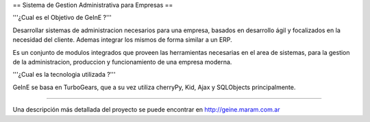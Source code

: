 == Sistema de Gestion Administrativa para Empresas ==

'''¿Cual es el Objetivo de GeInE ?'''

Desarrollar sistemas de administracion necesarios para una empresa, basados en desarrollo ágil y focalizados en la necesidad del cliente. Ademas integrar los mismos de forma similar a un ERP.

Es un conjunto de modulos integrados que proveen las herramientas necesarias en el area de sistemas, para la gestion de la administracion, produccion y funcionamiento de una empresa moderna.

'''¿Cual es la tecnologia utilizada ?'''

GeInE se basa en TurboGears, que a su vez utiliza cherryPy, Kid, Ajax y SQLObjects principalmente.


----

Una descripción más detallada del proyecto se puede encontrar en http://geine.maram.com.ar
